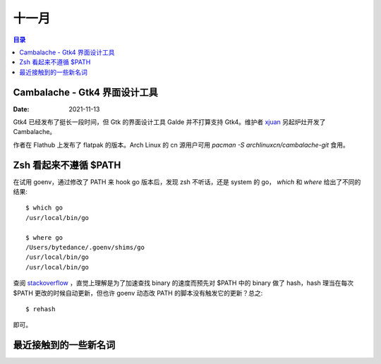======
十一月
======

.. contents:: 目录
   :local:

Cambalache - Gtk4 界面设计工具
==============================

:Date: 2021-11-13

Gtk4 已经发布了挺长一段时间，但 Gtk 的界面设计工具 Galde 并不打算支持 Gtk4。维护者 `xjuan <https://blogs.gnome.org/xjuan/>`_ 另起炉灶开发了 Cambalache。

作者在 Flathub 上发布了 flatpak 的版本。Arch Linux 的 cn 源用户可用  `pacman -S archlinuxcn/cambalache-git` 食用。

Zsh 看起来不遵循 $PATH
======================

.. highlight:: console

在试用 goenv，通过修改了 PATH 来 hook go 版本后，发现 zsh 不听话，还是 system 的 go，
`which` 和 `where` 给出了不同的结果::

   $ which go
   /usr/local/bin/go

   $ where go
   /Users/bytedance/.goenv/shims/go
   /usr/local/bin/go
   /usr/local/bin/go

查阅 `stackoverflow <https://stackoverflow.com/a/36547391>`_ ，直觉上理解是为了加速查找 binary 的速度而预先对 $PATH 中的 binary 做了 hash，hash 理当在每次 $PATH 更改的时候自动更新，但也许 goenv 动态改 PATH 的脚本没有触发它的更新？总之::

   $ rehash

即可。

最近接触到的一些新名词
======================

.. term:: VPC
          虚拟私有云
   :field: 计算机/云
   :zhwiki: 虛擬私有雲

   虚拟私有云，特指该私有云并非独立物理部署，而是建立在公有云上。


.. term:: Lambda 架构
          Lambda Architecture
   :field: 计算机/大数据
   :enwiki: Lambda_architecture

   通过流式处理和批式处理系统的结合，平衡一个数据处理系统的吞吐和延时。 

   - Batch Layer：批处理/离线处理
   - Speed Layer：流处理/实时处理
   - Query Layer：合并上述两个 layer 的视图，响应用户请求

.. term:: Kappa 架构
          Kappa Architecture

   通过改进 :term:`Lambda 架构` 中的 Speed Layer，使它既能够进行实时数据处理，同时也有能力在业务逻辑更新的情况下重新处理以前处理过的历史数据 [#]_ 

   具体一点：用Kafka或者类似MQ队列系统收集各种各样的数据，需要几天的数据量就保存几天。当需要全量重新计算时，重新起一个流计算实例，从头开始进行处理，并输出到一个新的结果存储中。当新的实例做完后，停止老的流计算实例，并把老的一些结果删除。[#]_


   .. [#] By *Jay Kreps*
   .. [#] https://docherish.com/post/da-shu-ju-chang-yong-de-jia-gou-lambda-he-kappa/

.. term:: Shuffle Service

   TODO

   - ESS
   - CSS
